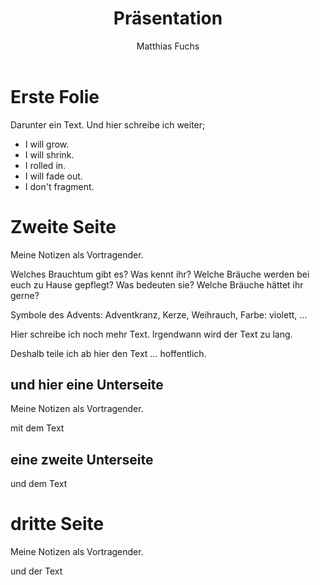 :REVEAL_PROPERTIES:
#+REVEAL_ROOT: https://cdn.jsdelivr.net/npm/reveal.js
#+REVEAL_REVEAL_JS_VERSION: 4
#+REVEAL_INIT_OPTIONS: transition: 'concave'
#+REVEAL_INIT_OPTIONS: width:1920, height:1080
#+REVEAL_PLUGINS: (notes)
#+REVEAL_EXTRA_CSS: ./css/local.css
#+OPTIONS: num:nil toc:nil
:END:
#+STARTUP: showall
#+STARTUP: logdone
#+STARTUP: lognotedone
#+STARTUP: hidestars

#+TITLE: Präsentation
#+AUTHOR: Matthias Fuchs
#+EMAIL: matthiasfuchs01@gmail.com

* Erste Folie
Darunter ein Text. Und hier schreibe ich weiter; 

 #+ATTR_REVEAL: :frag (appear) 
   - I will grow.
   - I will shrink.
   - I rolled in.
   - I will fade out.
   - I don't fragment.

* Zweite Seite
#+BEGIN_NOTES
Meine Notizen als Vortragender.
#+END_NOTES

Welches Brauchtum gibt es? Was kennt ihr? Welche Bräuche werden bei euch zu Hause gepflegt? Was bedeuten sie? Welche Bräuche hättet ihr gerne? 

Symbole des Advents: Adventkranz, Kerze, Weihrauch, Farbe: violett, ...

Hier schreibe ich noch mehr Text. Irgendwann wird der Text zu lang.

#+REVEAL: split:t
Deshalb teile ich ab hier den Text ... hoffentlich.


** und hier eine Unterseite
#+BEGIN_NOTES
Meine Notizen als Vortragender.
#+END_NOTES

mit dem Text


** eine zweite Unterseite
und dem Text

* dritte Seite
#+BEGIN_NOTES
Meine Notizen als Vortragender.
#+END_NOTES

und der Text


* 
:PROPERTIES:
:reveal_background: images/felsengrab.jpg
:reveal_background_size: 640px
:reveal_background_trans: slide
:END:
